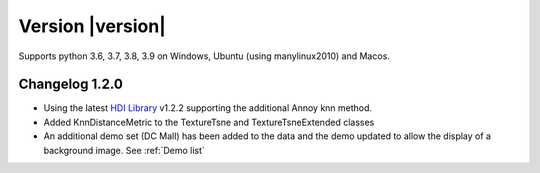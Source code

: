 Version |version|
-----------------
Supports python 3.6, 3.7, 3.8, 3.9 on Windows, Ubuntu (using manylinux2010) and Macos.

Changelog 1.2.0
~~~~~~~~~~~~~~~
- Using the latest `HDI Library <http://github.com/biovault/HDILib>`_ 
  v1.2.2 supporting the additional Annoy knn method.

- Added KnnDistanceMetric to the TextureTsne and TextureTsneExtended classes

- An additional demo set (DC Mall) has been added to the data and the demo
  updated to allow the display of a background image. See :ref:`Demo list`
